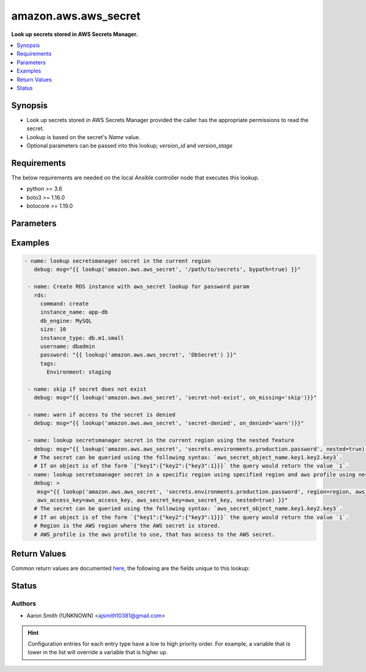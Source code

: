 .. _amazon.aws.aws_secret_lookup:


*********************
amazon.aws.aws_secret
*********************

**Look up secrets stored in AWS Secrets Manager.**



.. contents::
   :local:
   :depth: 1


Synopsis
--------
- Look up secrets stored in AWS Secrets Manager provided the caller has the appropriate permissions to read the secret.
- Lookup is based on the secret's *Name* value.
- Optional parameters can be passed into this lookup; *version_id* and *version_stage*



Requirements
------------
The below requirements are needed on the local Ansible controller node that executes this lookup.

- python >= 3.6
- boto3 >= 1.16.0
- botocore >= 1.19.0


Parameters
----------

.. raw:: html

    <table  border=0 cellpadding=0 class="documentation-table">
        <tr>
            <th colspan="1">Parameter</th>
            <th>Choices/<font color="blue">Defaults</font></th>
                <th>Configuration</th>
            <th width="100%">Comments</th>
        </tr>
            <tr>
                <td colspan="1">
                    <div class="ansibleOptionAnchor" id="parameter-"></div>
                    <b>_terms</b>
                    <a class="ansibleOptionLink" href="#parameter-" title="Permalink to this option"></a>
                    <div style="font-size: small">
                        <span style="color: purple">-</span>
                         / <span style="color: red">required</span>
                    </div>
                </td>
                <td>
                </td>
                    <td>
                    </td>
                <td>
                        <div>Name of the secret to look up in AWS Secrets Manager.</div>
                </td>
            </tr>
            <tr>
                <td colspan="1">
                    <div class="ansibleOptionAnchor" id="parameter-"></div>
                    <b>aws_access_key</b>
                    <a class="ansibleOptionLink" href="#parameter-" title="Permalink to this option"></a>
                    <div style="font-size: small">
                        <span style="color: purple">string</span>
                    </div>
                </td>
                <td>
                </td>
                    <td>
                                <div>env:EC2_ACCESS_KEY</div>
                                <div>env:AWS_ACCESS_KEY</div>
                                <div>env:AWS_ACCESS_KEY_ID</div>
                    </td>
                <td>
                        <div>The AWS access key to use.</div>
                        <div style="font-size: small; color: darkgreen"><br/>aliases: aws_access_key_id</div>
                </td>
            </tr>
            <tr>
                <td colspan="1">
                    <div class="ansibleOptionAnchor" id="parameter-"></div>
                    <b>aws_profile</b>
                    <a class="ansibleOptionLink" href="#parameter-" title="Permalink to this option"></a>
                    <div style="font-size: small">
                        <span style="color: purple">string</span>
                    </div>
                </td>
                <td>
                </td>
                    <td>
                                <div>env:AWS_DEFAULT_PROFILE</div>
                                <div>env:AWS_PROFILE</div>
                    </td>
                <td>
                        <div>The AWS profile</div>
                        <div style="font-size: small; color: darkgreen"><br/>aliases: boto_profile</div>
                </td>
            </tr>
            <tr>
                <td colspan="1">
                    <div class="ansibleOptionAnchor" id="parameter-"></div>
                    <b>aws_secret_key</b>
                    <a class="ansibleOptionLink" href="#parameter-" title="Permalink to this option"></a>
                    <div style="font-size: small">
                        <span style="color: purple">string</span>
                    </div>
                </td>
                <td>
                </td>
                    <td>
                                <div>env:EC2_SECRET_KEY</div>
                                <div>env:AWS_SECRET_KEY</div>
                                <div>env:AWS_SECRET_ACCESS_KEY</div>
                    </td>
                <td>
                        <div>The AWS secret key that corresponds to the access key.</div>
                        <div style="font-size: small; color: darkgreen"><br/>aliases: aws_secret_access_key</div>
                </td>
            </tr>
            <tr>
                <td colspan="1">
                    <div class="ansibleOptionAnchor" id="parameter-"></div>
                    <b>aws_security_token</b>
                    <a class="ansibleOptionLink" href="#parameter-" title="Permalink to this option"></a>
                    <div style="font-size: small">
                        <span style="color: purple">string</span>
                    </div>
                </td>
                <td>
                </td>
                    <td>
                                <div>env:EC2_SECURITY_TOKEN</div>
                                <div>env:AWS_SESSION_TOKEN</div>
                                <div>env:AWS_SECURITY_TOKEN</div>
                    </td>
                <td>
                        <div>The AWS security token if using temporary access and secret keys.</div>
                </td>
            </tr>
            <tr>
                <td colspan="1">
                    <div class="ansibleOptionAnchor" id="parameter-"></div>
                    <b>bypath</b>
                    <a class="ansibleOptionLink" href="#parameter-" title="Permalink to this option"></a>
                    <div style="font-size: small">
                        <span style="color: purple">boolean</span>
                    </div>
                    <div style="font-style: italic; font-size: small; color: darkgreen">added in 1.4.0</div>
                </td>
                <td>
                        <b>Default:</b><br/><div style="color: blue">"no"</div>
                </td>
                    <td>
                    </td>
                <td>
                        <div>A boolean to indicate whether the parameter is provided as a hierarchy.</div>
                </td>
            </tr>
            <tr>
                <td colspan="1">
                    <div class="ansibleOptionAnchor" id="parameter-"></div>
                    <b>join</b>
                    <a class="ansibleOptionLink" href="#parameter-" title="Permalink to this option"></a>
                    <div style="font-size: small">
                        <span style="color: purple">boolean</span>
                    </div>
                </td>
                <td>
                        <b>Default:</b><br/><div style="color: blue">"no"</div>
                </td>
                    <td>
                    </td>
                <td>
                        <div>Join two or more entries to form an extended secret.</div>
                        <div>This is useful for overcoming the 4096 character limit imposed by AWS.</div>
                        <div>No effect when used with <em>bypath</em>.</div>
                </td>
            </tr>
            <tr>
                <td colspan="1">
                    <div class="ansibleOptionAnchor" id="parameter-"></div>
                    <b>nested</b>
                    <a class="ansibleOptionLink" href="#parameter-" title="Permalink to this option"></a>
                    <div style="font-size: small">
                        <span style="color: purple">boolean</span>
                    </div>
                    <div style="font-style: italic; font-size: small; color: darkgreen">added in 1.4.0</div>
                </td>
                <td>
                        <b>Default:</b><br/><div style="color: blue">"no"</div>
                </td>
                    <td>
                    </td>
                <td>
                        <div>A boolean to indicate the secret contains nested values.</div>
                </td>
            </tr>
            <tr>
                <td colspan="1">
                    <div class="ansibleOptionAnchor" id="parameter-"></div>
                    <b>on_deleted</b>
                    <a class="ansibleOptionLink" href="#parameter-" title="Permalink to this option"></a>
                    <div style="font-size: small">
                        <span style="color: purple">string</span>
                    </div>
                    <div style="font-style: italic; font-size: small; color: darkgreen">added in 2.0.0</div>
                </td>
                <td>
                        <ul style="margin: 0; padding: 0"><b>Choices:</b>
                                    <li><div style="color: blue"><b>error</b>&nbsp;&larr;</div></li>
                                    <li>skip</li>
                                    <li>warn</li>
                        </ul>
                </td>
                    <td>
                    </td>
                <td>
                        <div>Action to take if the secret has been marked for deletion.</div>
                        <div><code>error</code> will raise a fatal error when the secret has been marked for deletion.</div>
                        <div><code>skip</code> will silently ignore the deleted secret.</div>
                        <div><code>warn</code> will skip over the deleted secret but issue a warning.</div>
                </td>
            </tr>
            <tr>
                <td colspan="1">
                    <div class="ansibleOptionAnchor" id="parameter-"></div>
                    <b>on_denied</b>
                    <a class="ansibleOptionLink" href="#parameter-" title="Permalink to this option"></a>
                    <div style="font-size: small">
                        <span style="color: purple">string</span>
                    </div>
                </td>
                <td>
                        <ul style="margin: 0; padding: 0"><b>Choices:</b>
                                    <li><div style="color: blue"><b>error</b>&nbsp;&larr;</div></li>
                                    <li>skip</li>
                                    <li>warn</li>
                        </ul>
                </td>
                    <td>
                    </td>
                <td>
                        <div>Action to take if access to the secret is denied.</div>
                        <div><code>error</code> will raise a fatal error when access to the secret is denied.</div>
                        <div><code>skip</code> will silently ignore the denied secret.</div>
                        <div><code>warn</code> will skip over the denied secret but issue a warning.</div>
                </td>
            </tr>
            <tr>
                <td colspan="1">
                    <div class="ansibleOptionAnchor" id="parameter-"></div>
                    <b>on_missing</b>
                    <a class="ansibleOptionLink" href="#parameter-" title="Permalink to this option"></a>
                    <div style="font-size: small">
                        <span style="color: purple">string</span>
                    </div>
                </td>
                <td>
                        <ul style="margin: 0; padding: 0"><b>Choices:</b>
                                    <li><div style="color: blue"><b>error</b>&nbsp;&larr;</div></li>
                                    <li>skip</li>
                                    <li>warn</li>
                        </ul>
                </td>
                    <td>
                    </td>
                <td>
                        <div>Action to take if the secret is missing.</div>
                        <div><code>error</code> will raise a fatal error when the secret is missing.</div>
                        <div><code>skip</code> will silently ignore the missing secret.</div>
                        <div><code>warn</code> will skip over the missing secret but issue a warning.</div>
                </td>
            </tr>
            <tr>
                <td colspan="1">
                    <div class="ansibleOptionAnchor" id="parameter-"></div>
                    <b>region</b>
                    <a class="ansibleOptionLink" href="#parameter-" title="Permalink to this option"></a>
                    <div style="font-size: small">
                        <span style="color: purple">string</span>
                    </div>
                </td>
                <td>
                </td>
                    <td>
                                <div>env:EC2_REGION</div>
                                <div>env:AWS_REGION</div>
                    </td>
                <td>
                        <div>The region for which to create the connection.</div>
                </td>
            </tr>
            <tr>
                <td colspan="1">
                    <div class="ansibleOptionAnchor" id="parameter-"></div>
                    <b>version_id</b>
                    <a class="ansibleOptionLink" href="#parameter-" title="Permalink to this option"></a>
                    <div style="font-size: small">
                        <span style="color: purple">-</span>
                    </div>
                </td>
                <td>
                </td>
                    <td>
                    </td>
                <td>
                        <div>Version of the secret(s).</div>
                </td>
            </tr>
            <tr>
                <td colspan="1">
                    <div class="ansibleOptionAnchor" id="parameter-"></div>
                    <b>version_stage</b>
                    <a class="ansibleOptionLink" href="#parameter-" title="Permalink to this option"></a>
                    <div style="font-size: small">
                        <span style="color: purple">-</span>
                    </div>
                </td>
                <td>
                </td>
                    <td>
                    </td>
                <td>
                        <div>Stage of the secret version.</div>
                </td>
            </tr>
    </table>
    <br/>




Examples
--------

.. code-block:: yaml

    - name: lookup secretsmanager secret in the current region
       debug: msg="{{ lookup('amazon.aws.aws_secret', '/path/to/secrets', bypath=true) }}"

     - name: Create RDS instance with aws_secret lookup for password param
       rds:
         command: create
         instance_name: app-db
         db_engine: MySQL
         size: 10
         instance_type: db.m1.small
         username: dbadmin
         password: "{{ lookup('amazon.aws.aws_secret', 'DbSecret') }}"
         tags:
           Environment: staging

     - name: skip if secret does not exist
       debug: msg="{{ lookup('amazon.aws.aws_secret', 'secret-not-exist', on_missing='skip')}}"

     - name: warn if access to the secret is denied
       debug: msg="{{ lookup('amazon.aws.aws_secret', 'secret-denied', on_denied='warn')}}"

     - name: lookup secretsmanager secret in the current region using the nested feature
       debug: msg="{{ lookup('amazon.aws.aws_secret', 'secrets.environments.production.password', nested=true) }}"
       # The secret can be queried using the following syntax: `aws_secret_object_name.key1.key2.key3`.
       # If an object is of the form `{"key1":{"key2":{"key3":1}}}` the query would return the value `1`.
     - name: lookup secretsmanager secret in a specific region using specified region and aws profile using nested feature
       debug: >
        msg="{{ lookup('amazon.aws.aws_secret', 'secrets.environments.production.password', region=region, aws_profile=aws_profile,
        aws_access_key=aws_access_key, aws_secret_key=aws_secret_key, nested=true) }}"
       # The secret can be queried using the following syntax: `aws_secret_object_name.key1.key2.key3`.
       # If an object is of the form `{"key1":{"key2":{"key3":1}}}` the query would return the value `1`.
       # Region is the AWS region where the AWS secret is stored.
       # AWS_profile is the aws profile to use, that has access to the AWS secret.



Return Values
-------------
Common return values are documented `here <https://docs.ansible.com/ansible/latest/reference_appendices/common_return_values.html#common-return-values>`_, the following are the fields unique to this lookup:

.. raw:: html

    <table border=0 cellpadding=0 class="documentation-table">
        <tr>
            <th colspan="1">Key</th>
            <th>Returned</th>
            <th width="100%">Description</th>
        </tr>
            <tr>
                <td colspan="1">
                    <div class="ansibleOptionAnchor" id="return-"></div>
                    <b>_raw</b>
                    <a class="ansibleOptionLink" href="#return-" title="Permalink to this return value"></a>
                    <div style="font-size: small">
                      <span style="color: purple">-</span>
                    </div>
                </td>
                <td></td>
                <td>
                            <div>Returns the value of the secret stored in AWS Secrets Manager.</div>
                    <br/>
                </td>
            </tr>
    </table>
    <br/><br/>


Status
------


Authors
~~~~~~~

- Aaron Smith (!UNKNOWN) <ajsmith10381@gmail.com>


.. hint::
    Configuration entries for each entry type have a low to high priority order. For example, a variable that is lower in the list will override a variable that is higher up.
